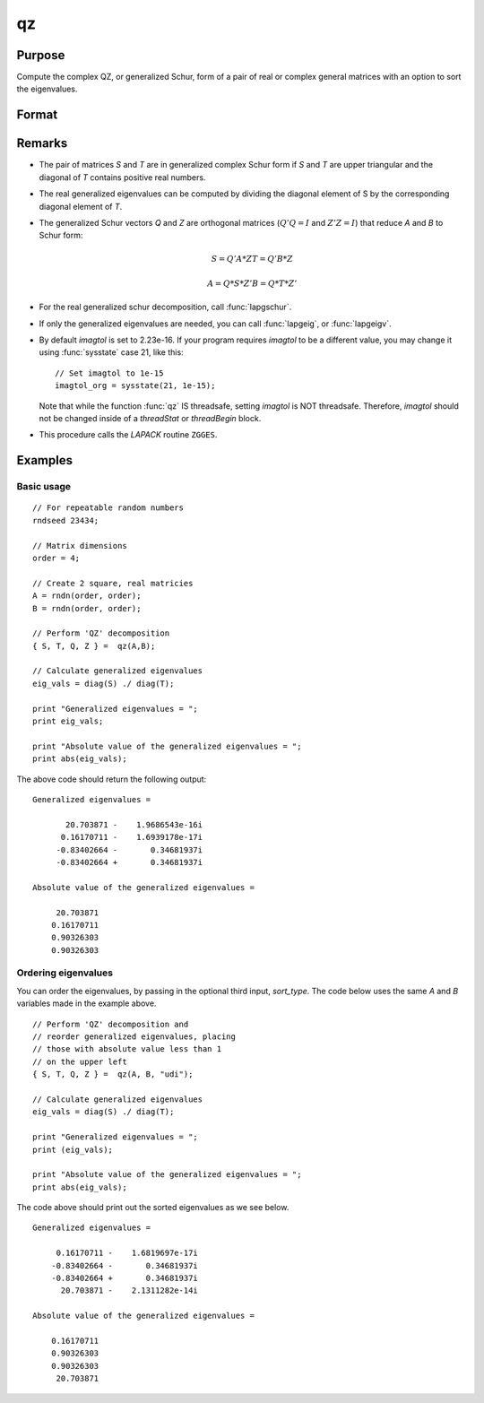 
qz
==============================================

Purpose
----------------

Compute the complex QZ, or generalized Schur, form of a pair of real or complex general matrices with an option to sort the eigenvalues.

Format
----------------
.. function:: qz(A, B[, sort_type])

    :param A: real or complex general matrix
    :type A: NxN matrix

    :param B: real or complex general matrix
    :type B: NxN matrix

    :param sort_type: Optional input, specifying how to sort the eigenvalues. Options include:

        == ====== ===============================
        1  "udi"  Absolute value of the eigenvalue less than 1.0. (Unit disk inside)
        2  "udo"  Absolute value of the eigenvalue greater than or equal to 1.0. (Unit disk outside)
        3  "lhp"  Value of the real portion of the eigenvalue less than 0. (Left hand plane)
        4  "rhp"  Value of the real portion of the eigenvalue greater than 0. (Right hand plane)
        5  "ref"  Real eigenvalues first. (Complex portion less than imagtol see remarks section)
        6  "cef"  Complex eigenvalues first. (Complex portion greater than imagtol see remarks section)
        == ====== ===============================

    :type sort_type: scalar or string 

    :returns: S (*NxN matrix*), Schur form of *A*

    :returns: T (*NxN matrix*), Schur form of *B*

    :returns: Q (*NxN matrix*), left Schur vectors

    :returns: Z (*NxN matrix*), right Schur vectors

Remarks
-------

-  The pair of matrices *S* and *T* are in generalized complex Schur form if
   *S* and *T* are upper triangular and the diagonal of *T* contains positive
   real numbers.

-  The real generalized eigenvalues can be computed by dividing the
   diagonal element of S by the corresponding diagonal element of *T*.

-  The generalized Schur vectors *Q* and *Z* are orthogonal matrices (:math:`Q'Q = I`
   and :math:`Z'Z = I`) that reduce *A* and *B* to Schur form:

   .. math::

       S = Q'A*Z
       T = Q'B*Z

       A = Q*S*Z'
       B = Q*T*Z'      

-  For the real generalized schur decomposition, call :func:`lapgschur`.

-  If only the generalized eigenvalues are needed, you can call :func:`lapgeig`, or :func:`lapgeigv`.

-  By default *imagtol* is set to 2.23e-16. If your program requires
   *imagtol* to be a different value, you may change it using :func:`sysstate`
   case 21, like this:

   ::

       // Set imagtol to 1e-15   
       imagtol_org = sysstate(21, 1e-15);

   Note that while the function :func:`qz` IS threadsafe, setting *imagtol* is NOT
   threadsafe. Therefore, *imagtol* should not be changed inside of a
   `threadStat` or `threadBegin` block.

-  This procedure calls the *LAPACK* routine ``ZGGES``.

Examples
----------------

Basic usage
+++++++++++

::

    // For repeatable random numbers
    rndseed 23434;
    
    // Matrix dimensions
    order = 4;
    
    // Create 2 square, real matricies
    A = rndn(order, order);
    B = rndn(order, order);
    
    // Perform 'QZ' decomposition
    { S, T, Q, Z } =  qz(A,B);
    
    // Calculate generalized eigenvalues
    eig_vals = diag(S) ./ diag(T);
    
    print "Generalized eigenvalues = ";
    print eig_vals;
    
    print "Absolute value of the generalized eigenvalues = ";
    print abs(eig_vals);

The above code should return the following output:

::

    Generalized eigenvalues = 
    
    	   20.703871 -    1.9686543e-16i 
          0.16170711 -    1.6939178e-17i 
    	 -0.83402664 -       0.34681937i 
    	 -0.83402664 +       0.34681937i 
    
    Absolute value of the generalized eigenvalues = 
    
    	 20.703871 
    	0.16170711 
    	0.90326303 
    	0.90326303

Ordering eigenvalues
++++++++++++++++++++

You can order the eigenvalues, by passing in the optional third input, *sort_type*. The code below 
uses the same *A* and *B* variables made in the example above.

::

    // Perform 'QZ' decomposition and
    // reorder generalized eigenvalues, placing
    // those with absolute value less than 1
    // on the upper left
    { S, T, Q, Z } =  qz(A, B, "udi");
    
    // Calculate generalized eigenvalues
    eig_vals = diag(S) ./ diag(T);
    
    print "Generalized eigenvalues = ";
    print (eig_vals);
    
    print "Absolute value of the generalized eigenvalues = ";
    print abs(eig_vals);

The code above should print out the sorted eigenvalues as we see below.

::

    Generalized eigenvalues = 
    
    	 0.16170711 -    1.6819697e-17i 
    	-0.83402664 -       0.34681937i 
    	-0.83402664 +       0.34681937i 
    	  20.703871 -    2.1311282e-14i 
    
    Absolute value of the generalized eigenvalues = 
    
    	0.16170711 
    	0.90326303 
    	0.90326303 
    	 20.703871

